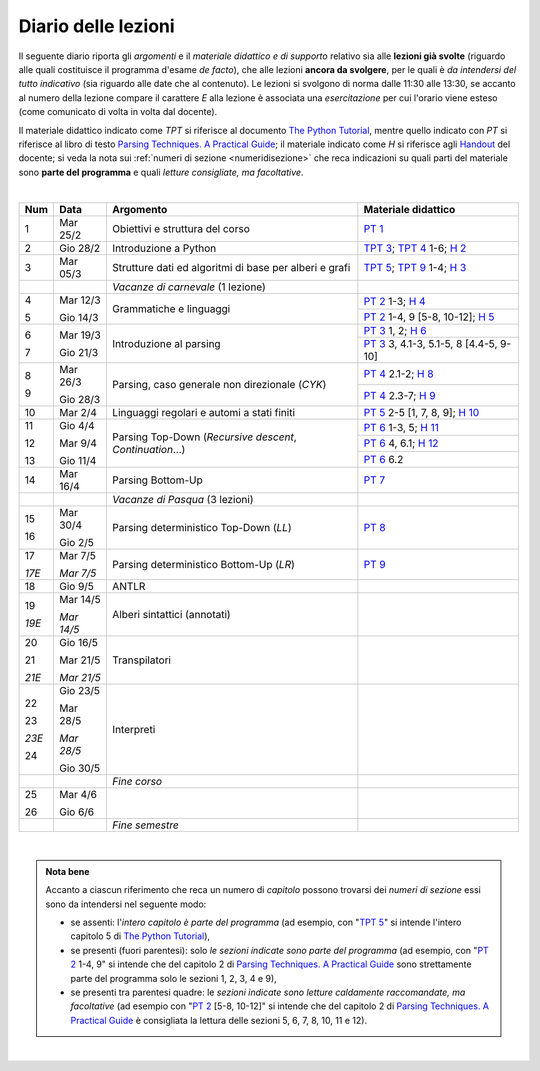 Diario delle lezioni
====================

Il seguente diario riporta gli *argomenti* e il *materiale didattico e di
supporto* relativo sia alle **lezioni già svolte** (riguardo alle quali
costituisce il programma d'esame *de facto*), che alle lezioni **ancora da
svolgere**, per le quali è *da intendersi del tutto indicativo* (sia riguardo
alle date che al contenuto). Le lezioni si svolgono di norma dalle 11:30 alle
13:30, se accanto al numero della lezione compare il carattere *E* alla lezione
è associata una *esercitazione* per cui l'orario viene esteso (come comunicato
di volta in volta dal docente).

Il materiale didattico indicato come *TPT* si riferisce al documento `The Python
Tutorial <https://docs.python.org/3/tutorial/index.html>`_, mentre quello
indicato con *PT* si riferisce al libro di testo `Parsing Techniques. A
Practical Guide <https://doi.org/10.1007/978-0-387-68954-8>`_; il materiale
indicato come *H* si riferisce agli `Handout
<https://github.com/let-unimi/handouts/>`__ del docente; si veda la nota sui
:ref:`numeri di sezione <numeridisezione>` che reca indicazioni su quali parti
del materiale sono **parte del programma** e quali *letture consigliate, ma
facoltative*.

|

.. table:: 

   +-------+------------+--------------------------------------------------------------+---------------------------------------------------------------------+
   | Num   | Data       | Argomento                                                    | Materiale didattico                                                 |
   +=======+============+==============================================================+=====================================================================+
   | 1     | Mar 25/2   | Obiettivi e struttura del corso                              | `PT 1`_                                                             |
   +-------+------------+--------------------------------------------------------------+---------------------------------------------------------------------+
   | 2     | Gio 28/2   | Introduzione a Python                                        | `TPT 3`_; `TPT 4`_ 1-6; `H 2`_                                      |
   +-------+------------+--------------------------------------------------------------+---------------------------------------------------------------------+
   | 3     | Mar 05/3   | Strutture dati ed algoritmi di base per alberi e grafi       | `TPT 5`_; `TPT 9`_ 1-4; `H 3`_                                      |
   +-------+------------+--------------------------------------------------------------+---------------------------------------------------------------------+
   |       |            | *Vacanze di carnevale* (1 lezione)                           |                                                                     |
   +-------+------------+--------------------------------------------------------------+---------------------------------------------------------------------+
   | 4     | Mar 12/3   |                                                              | `PT 2`_ 1-3; `H 4`_                                                 |
   +       +            + Grammatiche e linguaggi                                      +---------------------------------------------------------------------+
   | 5     | Gio 14/3   |                                                              | `PT 2`_ 1-4, 9 [5-8, 10-12]; `H 5`_                                 |
   +-------+------------+--------------------------------------------------------------+---------------------------------------------------------------------+
   | 6     | Mar 19/3   |                                                              | `PT 3`_ 1, 2; `H 6`_                                                |
   +       +            + Introduzione al parsing                                      +---------------------------------------------------------------------+
   | 7     | Gio 21/3   |                                                              | `PT 3`_ 3, 4.1-3, 5.1-5, 8 [4.4-5, 9-10]                            |
   +-------+------------+--------------------------------------------------------------+---------------------------------------------------------------------+
   | 8     | Mar 26/3   |                                                              | `PT 4`_ 2.1-2; `H 8`_                                               |
   +       +            + Parsing, caso generale non direzionale (*CYK*)               +---------------------------------------------------------------------+
   | 9     | Gio 28/3   |                                                              | `PT 4`_ 2.3-7; `H 9`_                                               |
   +-------+------------+--------------------------------------------------------------+---------------------------------------------------------------------+
   | 10    | Mar 2/4    | Linguaggi regolari e automi a stati finiti                   | `PT 5`_ 2-5 [1, 7, 8, 9]; `H 10`_                                   |
   +-------+------------+--------------------------------------------------------------+---------------------------------------------------------------------+
   | 11    | Gio 4/4    | Parsing Top-Down (*Recursive descent*, *Continuation*…)      | `PT 6`_  1-3, 5; `H 11`_                                            |
   +       +            +                                                              +---------------------------------------------------------------------+
   | 12    | Mar 9/4    |                                                              | `PT 6`_  4, 6.1; `H 12`_                                            |
   +       +            +                                                              +---------------------------------------------------------------------+
   | 13    | Gio 11/4   |                                                              | `PT 6`_  6.2                                                        |
   +-------+------------+--------------------------------------------------------------+---------------------------------------------------------------------+
   | 14    | Mar 16/4   | Parsing Bottom-Up                                            | `PT 7`_                                                             |
   +-------+------------+--------------------------------------------------------------+---------------------------------------------------------------------+
   |       |            | *Vacanze di Pasqua* (3 lezioni)                              |                                                                     |
   +-------+------------+--------------------------------------------------------------+---------------------------------------------------------------------+
   | 15    | Mar 30/4   | Parsing deterministico Top-Down (*LL*)                       | `PT 8`_                                                             |
   +       +            +                                                              +                                                                     +
   | 16    | Gio 2/5    |                                                              |                                                                     |
   +-------+------------+--------------------------------------------------------------+---------------------------------------------------------------------+
   | 17    | Mar 7/5    | Parsing deterministico Bottom-Up (*LR*)                      | `PT 9`_                                                             |
   +       +            +                                                              +                                                                     +
   | *17E* | *Mar 7/5*  |                                                              |                                                                     |
   +-------+------------+--------------------------------------------------------------+---------------------------------------------------------------------+
   | 18    | Gio 9/5    | ANTLR                                                        |                                                                     |
   +-------+------------+--------------------------------------------------------------+---------------------------------------------------------------------+
   | 19    | Mar 14/5   | Alberi sintattici (annotati)                                 |                                                                     |
   +       +            +                                                              +                                                                     +
   | *19E* | *Mar 14/5* |                                                              |                                                                     |
   +-------+------------+--------------------------------------------------------------+---------------------------------------------------------------------+
   | 20    | Gio 16/5   | Transpilatori                                                |                                                                     |
   +       +            +                                                              +                                                                     +
   | 21    | Mar 21/5   |                                                              |                                                                     |
   +       +            +                                                              +                                                                     +
   | *21E* | *Mar 21/5* |                                                              |                                                                     |
   +-------+------------+--------------------------------------------------------------+---------------------------------------------------------------------+
   | 22    | Gio 23/5   | Interpreti                                                   |                                                                     |
   +       +            +                                                              +                                                                     +
   | 23    | Mar 28/5   |                                                              |                                                                     |
   +       +            +                                                              +                                                                     +
   | *23E* | *Mar 28/5* |                                                              |                                                                     |
   +       +            +                                                              +                                                                     +
   | 24    | Gio 30/5   |                                                              |                                                                     |
   +-------+------------+--------------------------------------------------------------+---------------------------------------------------------------------+
   |       |            | *Fine corso*                                                 |                                                                     |
   +-------+------------+--------------------------------------------------------------+---------------------------------------------------------------------+
   | 25    | Mar 4/6    |                                                              |                                                                     |
   +       +            +                                                              +                                                                     +
   | 26    | Gio 6/6    |                                                              |                                                                     |
   +-------+------------+--------------------------------------------------------------+---------------------------------------------------------------------+
   |       |            | *Fine semestre*                                              |                                                                     |
   +-------+------------+--------------------------------------------------------------+---------------------------------------------------------------------+
   
|


.. admonition:: Nota bene
   :class: alert alert-secondary

   Accanto a ciascun riferimento che reca un numero di *capitolo* possono trovarsi
   dei *numeri di sezione* essi sono da intendersi nel seguente modo: 

   .. _numeridisezione:

   * se assenti: l'*intero capitolo è parte del programma* (ad esempio, con "`TPT 5`_" si intende 
     l'intero capitolo 5 di `The Python Tutorial`_),

   * se presenti (fuori parentesi): solo *le sezioni indicate sono parte del programma* (ad esempio, 
     con "`PT 2`_ 1-4, 9" si intende che del capitolo 2 di `Parsing Techniques. A Practical Guide`_
     sono strettamente parte del programma solo le sezioni 1, 2, 3, 4 e 9),

   * se presenti tra parentesi quadre: le  *sezioni indicate sono letture caldamente raccomandate, 
     ma facoltative* (ad esempio con "`PT 2`_ [5-8, 10-12]" si intende che del capitolo 2 di 
     `Parsing Techniques. A Practical Guide`_ è consigliata la lettura delle sezioni 5, 6, 7, 8, 
     10, 11 e 12).

| 

.. _H 2: https://github.com/let-unimi/handouts/blob/0159d09ebbdeac82b03adc38fdc069a40f54cb1c/L02.ipynb
.. _H 3: https://github.com/let-unimi/handouts/blob/d49c9c5c8c1937b22728e8eae3294fa14b66cbe8/L03.ipynb
.. _H 4: https://github.com/let-unimi/handouts/blob/b7f83cbad560f3930030231ffe86215d908f6f5c/L04.ipynb
.. _H 5: https://github.com/let-unimi/handouts/blob/6af080b886246ec84a6996c394826620a2cf324a/L05.ipynb
.. _H 6: https://github.com/let-unimi/handouts/blob/e8aa240ba6331e9d820d3d252964088433a5dee1/L06.ipynb
.. _H 8: https://github.com/let-unimi/handouts/blob/b4ceba2b0e57f07c7c1d0f2e5c676e3d995e2ae0/L08.ipynb
.. _H 9: https://github.com/let-unimi/handouts/blob/d2f2e1ea4359ba55061c5ea2c346fd3197b32035/L09.ipynb
.. _H 10: https://github.com/let-unimi/handouts/blob/f04a17e73f732802bca19c19002a1e18315877c5/L10.ipynb
.. _H 11: https://github.com/let-unimi/handouts/blob/20a4d48e675b63875498fe1896b49d909fbb9aad/L11.ipynb
.. _H 12: https://github.com/let-unimi/handouts/blob/14d87c1f84f879035fec61be78566b72b4312428/L12.ipynb

.. _PT 1: https://link.springer.com/content/pdf/10.1007%2F978-0-387-68954-8_1.pdf

.. _PT 2: https://link.springer.com/content/pdf/10.1007%2F978-0-387-68954-8_2.pdf
.. _PT 3: https://link.springer.com/content/pdf/10.1007%2F978-0-387-68954-8_3.pdf
.. _PT 4: https://link.springer.com/content/pdf/10.1007%2F978-0-387-68954-8_4.pdf
.. _PT 5: https://link.springer.com/content/pdf/10.1007%2F978-0-387-68954-8_5.pdf
.. _PT 6: https://link.springer.com/content/pdf/10.1007%2F978-0-387-68954-8_6.pdf
.. _PT 7: https://link.springer.com/content/pdf/10.1007%2F978-0-387-68954-8_7.pdf
.. _PT 8: https://link.springer.com/content/pdf/10.1007%2F978-0-387-68954-8_8.pdf
.. _PT 9: https://link.springer.com/content/pdf/10.1007%2F978-0-387-68954-8_9.pdf

.. _TPT 3: https://docs.python.org/3/tutorial/introduction.html
.. _TPT 4: https://docs.python.org/3/tutorial/controlflow.html
.. _TPT 5: https://docs.python.org/3/tutorial/datastructures.html
.. _TPT 9: https://docs.python.org/3/tutorial/classes.html
